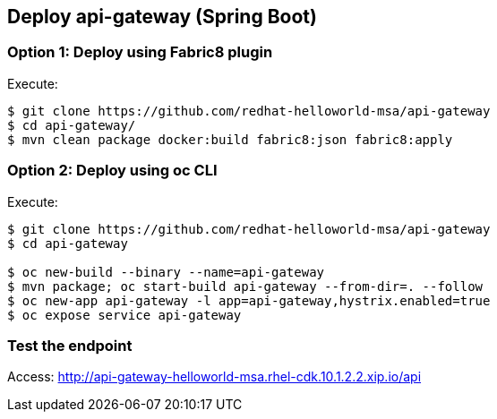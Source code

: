 // JBoss, Home of Professional Open Source
// Copyright 2016, Red Hat, Inc. and/or its affiliates, and individual
// contributors by the @authors tag. See the copyright.txt in the
// distribution for a full listing of individual contributors.
//
// Licensed under the Apache License, Version 2.0 (the "License");
// you may not use this file except in compliance with the License.
// You may obtain a copy of the License at
// http://www.apache.org/licenses/LICENSE-2.0
// Unless required by applicable law or agreed to in writing, software
// distributed under the License is distributed on an "AS IS" BASIS,
// WITHOUT WARRANTIES OR CONDITIONS OF ANY KIND, either express or implied.
// See the License for the specific language governing permissions and
// limitations under the License.

## Deploy api-gateway (Spring Boot)

### Option 1: Deploy using Fabric8 plugin

Execute:

----
$ git clone https://github.com/redhat-helloworld-msa/api-gateway
$ cd api-gateway/
$ mvn clean package docker:build fabric8:json fabric8:apply
----

### Option 2: Deploy using oc CLI

Execute:

----
$ git clone https://github.com/redhat-helloworld-msa/api-gateway
$ cd api-gateway

$ oc new-build --binary --name=api-gateway
$ mvn package; oc start-build api-gateway --from-dir=. --follow
$ oc new-app api-gateway -l app=api-gateway,hystrix.enabled=true
$ oc expose service api-gateway
----

### Test the endpoint

Access: http://api-gateway-helloworld-msa.rhel-cdk.10.1.2.2.xip.io/api


